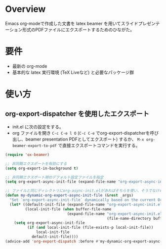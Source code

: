 * Overview
Emacs org-modeで作成した文書を latex beamer を用いてスライドプレゼンテーション形式のPDFファイルにエクスポートするためのひながた。

* 要件
- 最新の org-mode
- 基本的な latex 実行環境 (TeX Liveなど) と必要なパッケージ群

* 使い方
** org-export-dispatcher を使用したエクスポート
- init.el に次の設定をする。
- org ファイルを開き =C-c C-e l O= (=C-c C-e= でorg-export-dispatcherを呼び出し、beamer presentation PDFとしてエクスポート) するか、 =M-x org-beamer-export-to-pdf= で直接エクスポートコマンドを実行する。


#+NAME: init.el
#+BEGIN_SRC emacs-lisp :exports code :tangle no
  (require 'ox-beamer)

  ;; 非同期エクスポートを有効にする
  (setq org-export-in-background t)

  ;; 非同期エクスポート用のデフォルト設定ファイルを指定
  (setq org-export-async-init-file (expand-file-name "org-export-async-init.el" user-emacs-directory))

  ;; ファイルと同じディレクトリにorg-async-init.elがあればそちらを使い、そうでなければデフォルトを使う
  (defun my-dynamic-org-export-async-init-file (&rest _args)
    "Set `org-export-async-init-file` dynamically based on the current Org file's directory and display the result."
    (let* ((default-init-file (expand-file-name "org-export-async-init.el" user-emacs-directory))
           (local-init-file (when buffer-file-name
                              (expand-file-name "org-export-async-init.el"
                                                (file-name-directory buffer-file-name)))))
      (setq org-export-async-init-file
            (if (and local-init-file (file-exists-p local-init-file))
                local-init-file
              default-init-file))))
  (advice-add 'org-export-dispatch :before #'my-dynamic-org-export-async-init-file)

#+END_SRC


